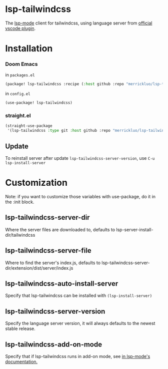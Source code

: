 [[https://melpa.org/#/lsp-tailwindcss][file:https://melpa.org/packages/lsp-tailwindcss-badge.svg]]

* lsp-tailwindcss

The [[https://github.com/emacs-lsp/lsp-mode][lsp-mode]] client for tailwindcss, using language server from [[https://github.com/tailwindlabs/tailwindcss-intellisense][official vscode plugin]].

[[file:images/autocomplete.png]]

* Installation
*** Doom Emacs
in ~packages.el~
#+begin_src emacs-lisp
(package! lsp-tailwindcss :recipe (:host github :repo "merrickluo/lsp-tailwindcss"))
#+end_src

in ~config.el~
#+begin_src emacs-lisp
(use-package! lsp-tailwindcss)
#+end_src

*** straight.el
#+begin_src emacs-lisp
(straight-use-package
 '(lsp-tailwindcss :type git :host github :repo "merrickluo/lsp-tailwindcss"))
#+end_src

** Update
To reinstall server after update ~lsp-tailwindcss-server-version~, use ~C-u lsp-install-server~

* Customization
Note: if you want to customize those variables with use-package, do it in the :init block.

** lsp-tailwindcss-server-dir
Where the server files are downloaded to, defaults to lsp-server-install-dir/tailwindcss

** lsp-tailwindcss-server-file
Where to find the server's index.js, defaults to lsp-tailwindcss-server-dir/extension/dist/server/index.js

** lsp-tailwindcss-auto-install-server
Specify that lsp-tailwindcss can be installed with ~(lsp-install-server)~

** lsp-tailwindcss-server-version
Specify the language server version, it will always defaults to the newest stable release.

** lsp-tailwindcss-add-on-mode
Specify that if lsp-tailwindcss runs in add-on mode, see [[https://emacs-lsp.github.io/lsp-mode/page/faq/][in lsp-mode's documentation.]]
